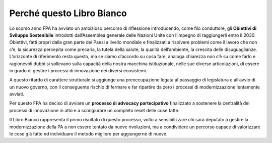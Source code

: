 
.. _h4f401777279b53304c25d5b1c1f22:

Perché questo Libro Bianco
##########################

Lo scorso anno FPA ha avviato un ambizioso percorso di riflessione introducendo, come filo conduttore, gli \ |STYLE0|\  introdotti dall’Assemblea generale delle Nazioni Unite con l’impegno di raggiungerli entro il 2030. Obiettivi, fatti propri dalla gran parte dei Paesi a livello mondiale e finalizzati a risolvere problemi come il lavoro che non c’è, la sicurezza percepita come precaria, la tutela della salute, la qualità dell’ambiente, la crescita delle disuguaglianze. L’orizzonte di riferimento resta questo, ma se siamo d’accordo su cosa fare, analoga chiarezza non c’è su come farlo e ragionevoli dubbi si sollevano sulla capacità della nostra macchina istituzionale, nelle sue diverse articolazioni, di essere in grado di gestire i processi di innovazione nei diversi ecosistemi.

A questo ritardo di carattere strutturale si aggiunge una preoccupazione legata al passaggio di legislatura e all’avvio di un nuovo governo, con il conseguente rischio di fermare e far ripartire da zero i processi di modernizzazione lentamente avviati.

Per questo FPA ha deciso di avviare un \ |STYLE1|\  finalizzato a sostenere la centralità dei processi di innovazione in atto e a scongiurare un completo reset delle cose fatte.

Il Libro Bianco rappresenta il primo risultato di questo processo, volto a sensibilizzare chi sarà deputato a gestire la modernizzazione della PA a non essere tentato da nuove rivoluzioni, ma a condividere un percorso capace di valorizzare le cose già fatte ed individuare il metodo migliore per aggiungerne di nuove. 


.. bottom of content


.. |STYLE0| replace:: **Obiettivi di Sviluppo Sostenibile**

.. |STYLE1| replace:: **processo di advocacy partecipativo**
